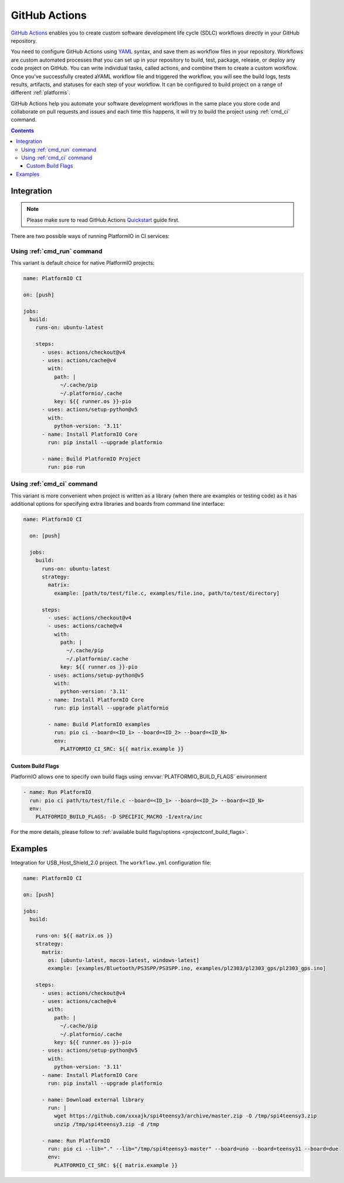 ..  Copyright (c) 2020-present PlatformIO <contact@platformio.org>
    Licensed under the Apache License, Version 2.0 (the "License");
    you may not use this file except in compliance with the License.
    You may obtain a copy of the License at
       http://www.apache.org/licenses/LICENSE-2.0
    Unless required by applicable law or agreed to in writing, software
    distributed under the License is distributed on an "AS IS" BASIS,
    WITHOUT WARRANTIES OR CONDITIONS OF ANY KIND, either express or implied.
    See the License for the specific language governing permissions and
    limitations under the License.

.. _ci_github_actions:

GitHub Actions
==============

`GitHub Actions <https://github.com/features/actions>`_ enables you to create custom
software development life cycle (SDLC) workflows directly in your GitHub repository.

You need to configure GitHub Actions using `YAML <http://en.wikipedia.org/wiki/YAML>`_
syntax, and save them as workflow files in your repository. Workflows are custom
automated processes that you can set up in your repository to build, test, package,
release, or deploy any code project on GitHub. You can write individual tasks, called
actions, and combine them to create a custom workflow. Once you've successfully created
aYAML workflow file and triggered the workflow, you will see the build logs, tests
results, artifacts, and statuses for each step of your workflow. It can be configured to
build project on a range of different :ref:`platforms`.

GitHub Actions help you automate your software development workflows in the same place
you store code and collaborate on pull requests and issues and each time this happens,
it will try to build the project using :ref:`cmd_ci` command.

.. contents::

Integration
-----------

.. note::
    Please make sure to read GitHub Actions `Quickstart <https://docs.github.com/en/actions/writing-workflows/quickstart>`_
    guide first.

There are two possible ways of running PlatformIO in CI services:

Using :ref:`cmd_run` command
^^^^^^^^^^^^^^^^^^^^^^^^^^^^

This variant is default choice for native PlatformIO projects:

.. code-block:: yaml

  name: PlatformIO CI

  on: [push]

  jobs:
    build:
      runs-on: ubuntu-latest

      steps:
        - uses: actions/checkout@v4
        - uses: actions/cache@v4
          with:
            path: |
              ~/.cache/pip
              ~/.platformio/.cache
            key: ${{ runner.os }}-pio
        - uses: actions/setup-python@v5
          with:
            python-version: '3.11'
        - name: Install PlatformIO Core
          run: pip install --upgrade platformio

        - name: Build PlatformIO Project
          run: pio run

Using :ref:`cmd_ci` command
^^^^^^^^^^^^^^^^^^^^^^^^^^^^

This variant is more convenient when project is written as a library (when there are
examples or testing code) as it has additional options for specifying extra libraries
and boards from command line interface:

.. code-block:: yaml

  name: PlatformIO CI

    on: [push]

    jobs:
      build:
        runs-on: ubuntu-latest
        strategy:
          matrix:
            example: [path/to/test/file.c, examples/file.ino, path/to/test/directory]

        steps:
          - uses: actions/checkout@v4
          - uses: actions/cache@v4
            with:
              path: |
                ~/.cache/pip
                ~/.platformio/.cache
              key: ${{ runner.os }}-pio
          - uses: actions/setup-python@v5
            with:
              python-version: '3.11'
          - name: Install PlatformIO Core
            run: pip install --upgrade platformio

          - name: Build PlatformIO examples
            run: pio ci --board=<ID_1> --board=<ID_2> --board=<ID_N>
            env:
              PLATFORMIO_CI_SRC: ${{ matrix.example }}

Custom Build Flags
~~~~~~~~~~~~~~~~~~

PlatformIO allows one to specify own build flags using :envvar:`PLATFORMIO_BUILD_FLAGS` environment

.. code-block:: yaml

    - name: Run PlatformIO
      run: pio ci path/to/test/file.c --board=<ID_1> --board=<ID_2> --board=<ID_N>
      env:
        PLATFORMIO_BUILD_FLAGS: -D SPECIFIC_MACRO -I/extra/inc

For the more details, please follow to
:ref:`available build flags/options <projectconf_build_flags>`.

Examples
--------

Integration for USB_Host_Shield_2.0 project. The ``workflow.yml`` configuration file:

.. code-block:: yaml

  name: PlatformIO CI

  on: [push]

  jobs:
    build:

      runs-on: ${{ matrix.os }}
      strategy:
        matrix:
          os: [ubuntu-latest, macos-latest, windows-latest]
          example: [examples/Bluetooth/PS3SPP/PS3SPP.ino, examples/pl2303/pl2303_gps/pl2303_gps.ino]

      steps:
        - uses: actions/checkout@v4
        - uses: actions/cache@v4
          with:
            path: |
              ~/.cache/pip
              ~/.platformio/.cache
            key: ${{ runner.os }}-pio
        - uses: actions/setup-python@v5
          with:
            python-version: '3.11'
        - name: Install PlatformIO Core
          run: pip install --upgrade platformio

        - name: Download external library
          run: |
            wget https://github.com/xxxajk/spi4teensy3/archive/master.zip -O /tmp/spi4teensy3.zip
            unzip /tmp/spi4teensy3.zip -d /tmp

        - name: Run PlatformIO
          run: pio ci --lib="." --lib="/tmp/spi4teensy3-master" --board=uno --board=teensy31 --board=due
          env:
            PLATFORMIO_CI_SRC: ${{ matrix.example }}


